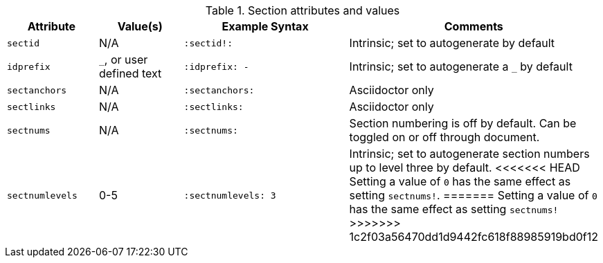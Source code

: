 ////
Included in:

- user-manual: sections
////

.Section attributes and values
[cols="1m,1,2m,2"]
|===
|Attribute |Value(s) |Example Syntax |Comments

|sectid
|N/A
|+:sectid!:+
|Intrinsic; set to autogenerate by default

|idprefix
|`_`, or user defined text
|+:idprefix: -+
|Intrinsic; set to autogenerate a `_` by default

|sectanchors
|N/A
|+:sectanchors:+
|Asciidoctor only

|sectlinks
|N/A
|+:sectlinks:+
|Asciidoctor only

|sectnums
|N/A
|+:sectnums:+
|Section numbering is off by default.
Can be toggled on or off through document.

|sectnumlevels
|0-5
|+:sectnumlevels: 3+
|Intrinsic; set to autogenerate section numbers up to level three by default.
<<<<<<< HEAD
Setting a value of `0` has the same effect as setting `sectnums!`.
=======
Setting a value of `0` has the same effect as setting `sectnums!`
>>>>>>> 1c2f03a56470dd1d9442fc618f88985919bd0f12

|===

